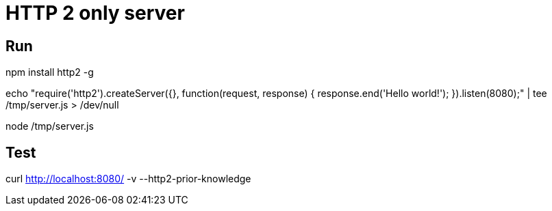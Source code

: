 = HTTP 2 only server
:page-sidebar: comm_sidebar
:page-permalink: comm/developers_http_2_server.html
:page-folder: comm/developers
:page-toc:
:page-description: Developers - HTTP 2 only server
:page-keywords: Gravitee, API Platform, Alert, Alert Engine, documentation, manual, guide, reference, api, community
:page-layout: comm

== Run

npm install http2 -g

echo "require('http2').createServer({}, function(request, response) {
response.end('Hello world!');
}).listen(8080);" | tee /tmp/server.js > /dev/null

node /tmp/server.js

== Test

curl http://localhost:8080/ -v --http2-prior-knowledge